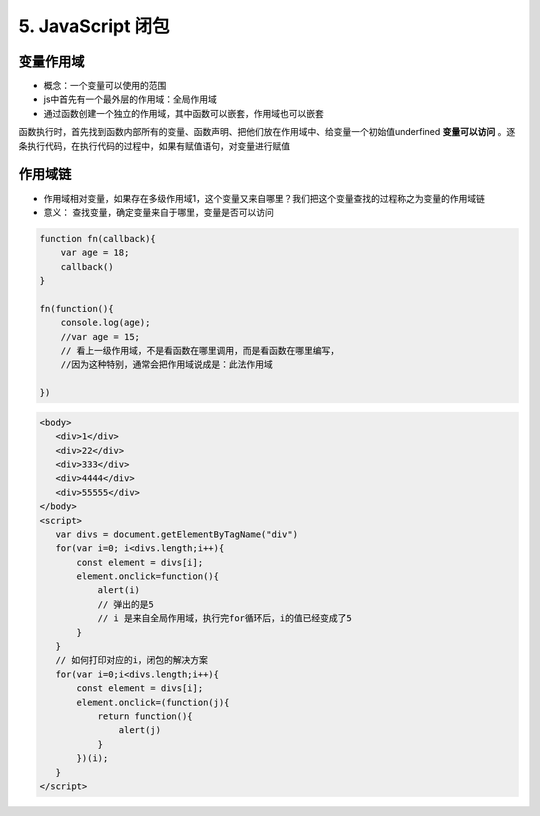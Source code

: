 ======================================
5. JavaScript 闭包
======================================

变量作用域
=======================

- 概念：一个变量可以使用的范围
- js中首先有一个最外层的作用域：全局作用域
- 通过函数创建一个独立的作用域，其中函数可以嵌套，作用域也可以嵌套

函数执行时，首先找到函数内部所有的变量、函数声明、把他们放在作用域中、给变量一个初始值underfined **变量可以访问** 。逐条执行代码，在执行代码的过程中，如果有赋值语句，对变量进行赋值

作用域链
========================

- 作用域相对变量，如果存在多级作用域1，这个变量又来自哪里？我们把这个变量查找的过程称之为变量的作用域链
- 意义： 查找变量，确定变量来自于哪里，变量是否可以访问


.. code:: js

 function fn(callback){
     var age = 18;
     callback()
 }

 fn(function(){
     console.log(age);
     //var age = 15;
     // 看上一级作用域，不是看函数在哪里调用，而是看函数在哪里编写，
     //因为这种特别，通常会把作用域说成是：此法作用域

 })

.. code:: js

 <body>
    <div>1</div>
    <div>22</div>
    <div>333</div>
    <div>4444</div>
    <div>55555</div>
 </body>
 <script>
    var divs = document.getElementByTagName("div")
    for(var i=0; i<divs.length;i++){
        const element = divs[i];
        element.onclick=function(){
            alert(i)
            // 弹出的是5
            // i 是来自全局作用域，执行完for循环后，i的值已经变成了5
        }
    }
    // 如何打印对应的i，闭包的解决方案
    for(var i=0;i<divs.length;i++){
        const element = divs[i];
        element.onclick=(function(j){
            return function(){
                alert(j)
            }
        })(i);
    }
 </script>